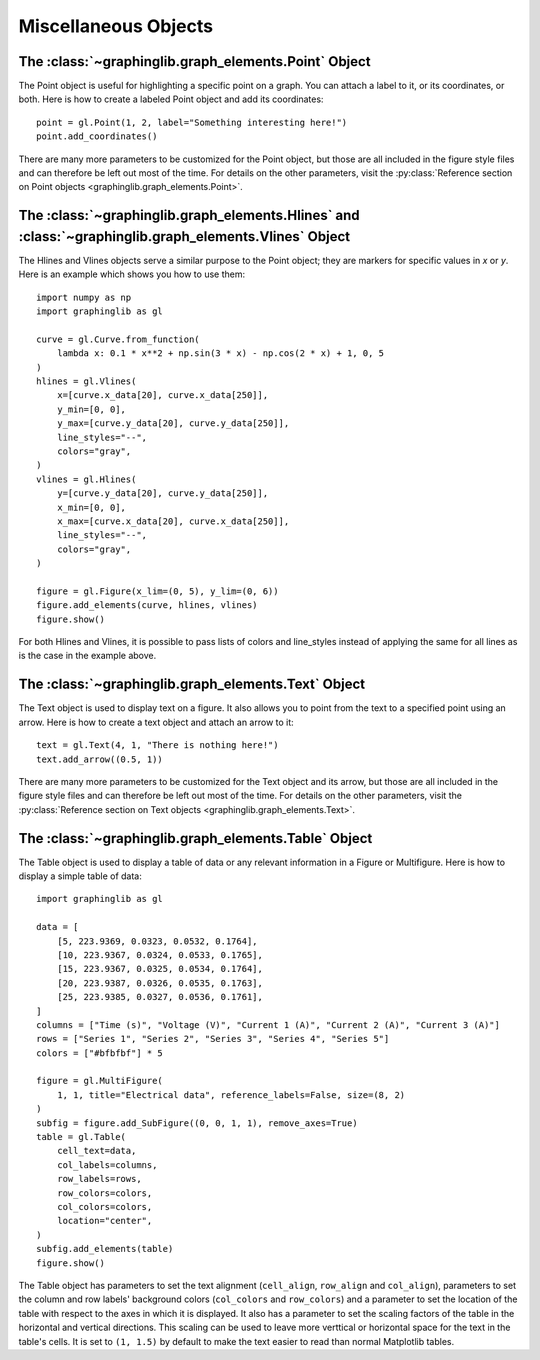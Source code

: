 =====================
Miscellaneous Objects
=====================

.. _point:

The :class:`~graphinglib.graph_elements.Point` Object
-----------------------------------------------------

The Point object is useful for highlighting a specific point on a graph. You can attach a label to it, or its coordinates, or both. Here is how to create a labeled Point object and add its coordinates: ::

    point = gl.Point(1, 2, label="Something interesting here!")
    point.add_coordinates()

.. image:: images/point.png

There are many more parameters to be customized for the Point object, but those are all included in the figure style files and can therefore be left out most of the time. For details on the other parameters, visit the :py:class:`Reference section on Point objects <graphinglib.graph_elements.Point>`.

.. seealso::

    The Point object is returned by methods of the :class:`~graphinglib.data_plotting_1d.Curve` objects like :py:meth:`~graphinglib.data_plotting_1d.Curve.get_point_at_x`, :py:meth:`~graphinglib.data_plotting_1d.Curve.get_points_at_y` and :py:meth:`~graphinglib.data_plotting_1d.Curve.intersection`.

The :class:`~graphinglib.graph_elements.Hlines` and :class:`~graphinglib.graph_elements.Vlines` Object
------------------------------------------------------------------------------------------------------

The Hlines and Vlines objects serve a similar purpose to the Point object; they are markers for specific values in `x` or `y`. Here is an example which shows you how to use them::

    import numpy as np
    import graphinglib as gl

    curve = gl.Curve.from_function(
        lambda x: 0.1 * x**2 + np.sin(3 * x) - np.cos(2 * x) + 1, 0, 5
    )
    hlines = gl.Vlines(
        x=[curve.x_data[20], curve.x_data[250]],
        y_min=[0, 0],
        y_max=[curve.y_data[20], curve.y_data[250]],
        line_styles="--",
        colors="gray",
    )
    vlines = gl.Hlines(
        y=[curve.y_data[20], curve.y_data[250]],
        x_min=[0, 0],
        x_max=[curve.x_data[20], curve.x_data[250]],
        line_styles="--",
        colors="gray",
    )

    figure = gl.Figure(x_lim=(0, 5), y_lim=(0, 6))
    figure.add_elements(curve, hlines, vlines)
    figure.show()

.. image:: images/lines.png

For both Hlines and Vlines, it is possible to pass lists of colors and line_styles instead of applying the same for all lines as is the case in the example above.

.. _text:

The :class:`~graphinglib.graph_elements.Text` Object
----------------------------------------------------

The Text object is used to display text on a figure. It also allows you to point from the text to a specified point using an arrow. Here is how to create a text object and attach an arrow to it: ::

    text = gl.Text(4, 1, "There is nothing here!")
    text.add_arrow((0.5, 1))

.. image:: images/text.png

There are many more parameters to be customized for the Text object and its arrow, but those are all included in the figure style files and can therefore be left out most of the time. For details on the other parameters, visit the :py:class:`Reference section on Text objects <graphinglib.graph_elements.Text>`.

The :class:`~graphinglib.graph_elements.Table` Object
-----------------------------------------------------

The Table object is used to display a table of data or any relevant information in a Figure or Multifigure. Here is how to display a simple table of data::

    import graphinglib as gl

    data = [
        [5, 223.9369, 0.0323, 0.0532, 0.1764],
        [10, 223.9367, 0.0324, 0.0533, 0.1765],
        [15, 223.9367, 0.0325, 0.0534, 0.1764],
        [20, 223.9387, 0.0326, 0.0535, 0.1763],
        [25, 223.9385, 0.0327, 0.0536, 0.1761],
    ]
    columns = ["Time (s)", "Voltage (V)", "Current 1 (A)", "Current 2 (A)", "Current 3 (A)"]
    rows = ["Series 1", "Series 2", "Series 3", "Series 4", "Series 5"]
    colors = ["#bfbfbf"] * 5

    figure = gl.MultiFigure(
        1, 1, title="Electrical data", reference_labels=False, size=(8, 2)
    )
    subfig = figure.add_SubFigure((0, 0, 1, 1), remove_axes=True)
    table = gl.Table(
        cell_text=data,
        col_labels=columns,
        row_labels=rows,
        row_colors=colors,
        col_colors=colors,
        location="center",
    )
    subfig.add_elements(table)
    figure.show()

.. image:: images/table.png

The Table object has parameters to set the text alignment (``cell_align``, ``row_align`` and ``col_align``), parameters to set the column and row labels' background colors (``col_colors`` and ``row_colors``) and a parameter to set the location of the table with respect to the axes in which it is displayed. It also has a parameter to set the scaling factors of the table in the horizontal and vertical directions. This scaling can be used to leave more verttical or horizontal space for the text in the table's cells. It is set to ``(1, 1.5)`` by default to make the text easier to read than normal Matplotlib tables.

